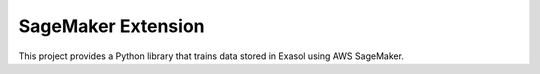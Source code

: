 ===================
SageMaker Extension
===================


This project provides a Python library that trains data stored in Exasol using AWS SageMaker.

